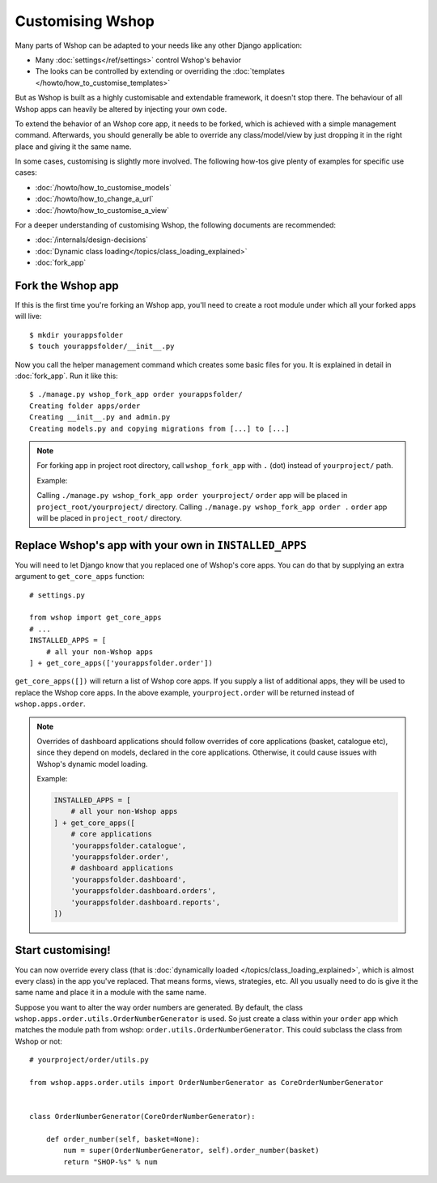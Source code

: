 =================
Customising Wshop
=================

Many parts of Wshop can be adapted to your needs like any other Django
application:

* Many :doc:`settings</ref/settings>` control Wshop's behavior
* The looks can be controlled by extending or overriding the
  :doc:`templates </howto/how_to_customise_templates>`

But as Wshop is built as a highly customisable and extendable framework, it
doesn't stop there. The behaviour of all Wshop apps can heavily be altered
by injecting your own code.

To extend the behavior of an Wshop core app, it needs to be forked, which is
achieved with a simple management command. Afterwards, you should
generally be able to override any class/model/view by just dropping it
in the right place and giving it the same name.

In some cases, customising is slightly more involved. The following how-tos
give plenty of examples for specific use cases:

* :doc:`/howto/how_to_customise_models`
* :doc:`/howto/how_to_change_a_url`
* :doc:`/howto/how_to_customise_a_view`

For a deeper understanding of customising Wshop, the following documents are
recommended:

* :doc:`/internals/design-decisions`
* :doc:`Dynamic class loading</topics/class_loading_explained>`
* :doc:`fork_app`

.. _fork-wshop-app:

Fork the Wshop app
==================

If this is the first time you're forking an Wshop app, you'll need to create
a root module under which all your forked apps will live::

    $ mkdir yourappsfolder
    $ touch yourappsfolder/__init__.py

Now you call the helper management command which creates some basic files for
you. It is explained in detail in :doc:`fork_app`. Run it like this::

    $ ./manage.py wshop_fork_app order yourappsfolder/
    Creating folder apps/order
    Creating __init__.py and admin.py
    Creating models.py and copying migrations from [...] to [...]

.. note::

   For forking app in project root directory, call ``wshop_fork_app`` with ``.`` (dot) instead of ``yourproject/`` path.
   
   Example: 
   
   Calling ``./manage.py wshop_fork_app order yourproject/`` ``order`` app will be placed in ``project_root/yourproject/`` directory. 
   Calling ``./manage.py wshop_fork_app order .`` ``order`` app will be placed in ``project_root/`` directory.

Replace Wshop's app with your own in ``INSTALLED_APPS``
=======================================================

You will need to let Django know that you replaced one of Wshop's core
apps. You can do that by supplying an extra argument to
``get_core_apps`` function::

    # settings.py

    from wshop import get_core_apps
    # ...
    INSTALLED_APPS = [
        # all your non-Wshop apps
    ] + get_core_apps(['yourappsfolder.order'])

``get_core_apps([])`` will return a list of Wshop core apps. If you supply a
list of additional apps, they will be used to replace the Wshop core apps.
In the above example, ``yourproject.order`` will be returned instead of
``wshop.apps.order``.

.. note::

    Overrides of dashboard applications should follow overrides of core
    applications (basket, catalogue etc), since they depend on models,
    declared in the core applications. Otherwise, it could cause issues
    with Wshop's dynamic model loading.

    Example:

    .. code:: django

        INSTALLED_APPS = [
            # all your non-Wshop apps
        ] + get_core_apps([
            # core applications
            'yourappsfolder.catalogue',
            'yourappsfolder.order',
            # dashboard applications
            'yourappsfolder.dashboard',
            'yourappsfolder.dashboard.orders',
            'yourappsfolder.dashboard.reports',
        ])


Start customising!
==================

You can now override every class (that is
:doc:`dynamically loaded </topics/class_loading_explained>`, which is
almost every class) in the app you've replaced. That means forms,
views, strategies, etc. All you usually need to do is give it the same name
and place it in a module with the same name.

Suppose you want to alter the way order numbers are generated.  By default,
the class ``wshop.apps.order.utils.OrderNumberGenerator`` is used. So just
create a class within your ``order`` app which
matches the module path from wshop: ``order.utils.OrderNumberGenerator``.  This
could subclass the class from Wshop or not::

    # yourproject/order/utils.py

    from wshop.apps.order.utils import OrderNumberGenerator as CoreOrderNumberGenerator


    class OrderNumberGenerator(CoreOrderNumberGenerator):

        def order_number(self, basket=None):
            num = super(OrderNumberGenerator, self).order_number(basket)
            return "SHOP-%s" % num
